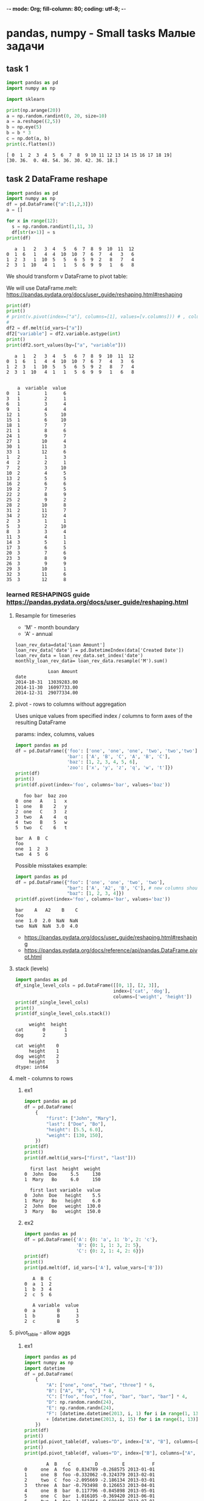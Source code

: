 -*- mode: Org; fill-column: 80; coding: utf-8; -*-
* pandas, numpy - Small tasks Малые задачи
** task 1
#+begin_src python :results output :exports both :session s1
import pandas as pd
import numpy as np

import sklearn

print(np.arange(20))
a = np.random.randint(0, 20, size=10)
a = a.reshape((2,5))
b = np.eye(5)
b = b * 3
c = np.dot(a, b)
print(c.flatten())

#+end_src

#+RESULTS:
: [ 0  1  2  3  4  5  6  7  8  9 10 11 12 13 14 15 16 17 18 19]
: [30. 36.  0. 48. 54. 36. 30. 42. 36. 18.]

** task 2 DataFrame reshape
#+begin_src python :results output :exports both :session pivot
import pandas as pd
import numpy as np
df = pd.DataFrame({"a":[1,2,3]})
a = []

for x in range(12):
  s = np.random.randint(1,11, 3)
  df[str(x+1)] = s
print(df)
#+end_src

#+RESULTS:
:    a  1   2   3  4   5   6  7  8  9  10  11  12
: 0  1  6   1   4  4  10  10  7  6  7   4   3   6
: 1  2  3   1  10  5   5   6  5  9  2   8   7   4
: 2  3  1  10   4  1   1   5  6  9  9   1   6   8

We should transform v DataFrame to pivot table:
# a month value(row)

# 1  1    8
# 1  2    4
# 1  3    4
# 1  4    7
# 1  5
# 1  12
# 2  1
# 2  2
# 2  12
# 3  1
# 3  12

We will use DataFrame.melt:
https://pandas.pydata.org/docs/user_guide/reshaping.html#reshaping
#+begin_src python :results output :exports both :session pivot
print(df)
print()
# print(v.pivot(index=["a"], columns=[1], values=[v.columns])) # , columns=["a"]
#
df2 = df.melt(id_vars=["a"])
df2["variable"] = df2.variable.astype(int)
print()
print(df2.sort_values(by=["a", "variable"]))
#+end_src

#+RESULTS:
#+begin_example
   a  1   2   3  4   5   6  7  8  9  10  11  12
0  1  6   1   4  4  10  10  7  6  7   4   3   6
1  2  3   1  10  5   5   6  5  9  2   8   7   4
2  3  1  10   4  1   1   5  6  9  9   1   6   8


    a  variable  value
0   1         1      6
3   1         2      1
6   1         3      4
9   1         4      4
12  1         5     10
15  1         6     10
18  1         7      7
21  1         8      6
24  1         9      7
27  1        10      4
30  1        11      3
33  1        12      6
1   2         1      3
4   2         2      1
7   2         3     10
10  2         4      5
13  2         5      5
16  2         6      6
19  2         7      5
22  2         8      9
25  2         9      2
28  2        10      8
31  2        11      7
34  2        12      4
2   3         1      1
5   3         2     10
8   3         3      4
11  3         4      1
14  3         5      1
17  3         6      5
20  3         7      6
23  3         8      9
26  3         9      9
29  3        10      1
32  3        11      6
35  3        12      8
#+end_example

*** learned RESHAPINGS guide https://pandas.pydata.org/docs/user_guide/reshaping.html
**** Resample for timeseries
- 'M' - month boundary
- 'A' - annual

: loan_rev_data=data['Loan Amount']
: loan_rev_data['date'] = pd.DatetimeIndex(data['Created Date'])
: loan_rev_data = loan_rev_data.set_index('date')
: monthly_loan_rev_data= loan_rev_data.resample('M').sum()

:             Loan Amount
: date
: 2014-10-31  13039283.00
: 2014-11-30  16097733.00
: 2014-12-31  29077334.00
**** pivot - rows to columns without aggregation
Uses unique values from specified index / columns to form axes of the resulting DataFrame

params: index, columns, values
#+begin_src python :results output :exports both
import pandas as pd
df = pd.DataFrame({'foo': ['one', 'one', 'one', 'two', 'two','two'],
                   'bar': ['A', 'B', 'C', 'A', 'B', 'C'],
                   'baz': [1, 2, 3, 4, 5, 6],
                   'zoo': ['x', 'y', 'z', 'q', 'w', 't']})
print(df)
print()
print(df.pivot(index='foo', columns='bar', values='baz'))
#+end_src

#+RESULTS:
#+begin_example
   foo bar  baz zoo
0  one   A    1   x
1  one   B    2   y
2  one   C    3   z
3  two   A    4   q
4  two   B    5   w
5  two   C    6   t

bar  A  B  C
foo
one  1  2  3
two  4  5  6
#+end_example

Possible misstakes example:
#+begin_src python :results output :exports both
import pandas as pd
df = pd.DataFrame({"foo": ['one', 'one', 'two', 'two'],
                   "bar": ['A', 'A2', 'B', 'C'], # new columns should not have duplicates in one index
                   "baz": [1, 2, 3, 4]})
print(df.pivot(index='foo', columns='bar', values='baz'))
#+end_src

#+RESULTS:
: bar    A   A2    B    C
: foo
: one  1.0  2.0  NaN  NaN
: two  NaN  NaN  3.0  4.0

- https://pandas.pydata.org/docs/user_guide/reshaping.html#reshaping
- https://pandas.pydata.org/docs/reference/api/pandas.DataFrame.pivot.html
**** stack (levels)
#+begin_src python :results output :exports both
import pandas as pd
df_single_level_cols = pd.DataFrame([[0, 1], [2, 3]],
                                    index=['cat', 'dog'],
                                    columns=['weight', 'height'])
print(df_single_level_cols)
print()
print(df_single_level_cols.stack())
#+end_src

#+RESULTS:
:      weight  height
: cat       0       1
: dog       2       3
:
: cat  weight    0
:      height    1
: dog  weight    2
:      height    3
: dtype: int64

**** melt - columns to rows
***** ex1
#+begin_src python :results output :exports both
import pandas as pd
df = pd.DataFrame(
    {
        "first": ["John", "Mary"],
        "last": ["Doe", "Bo"],
        "height": [5.5, 6.0],
        "weight": [130, 150],
    })
print(df)
print()
print(df.melt(id_vars=["first", "last"]))
#+end_src

#+RESULTS:
:   first last  height  weight
: 0  John  Doe     5.5     130
: 1  Mary   Bo     6.0     150
:
:   first last variable  value
: 0  John  Doe   height    5.5
: 1  Mary   Bo   height    6.0
: 2  John  Doe   weight  130.0
: 3  Mary   Bo   weight  150.0

***** ex2
#+begin_src python :results output :exports both
import pandas as pd
df = pd.DataFrame({'A': {0: 'a', 1: 'b', 2: 'c'},
                   'B': {0: 1, 1: 3, 2: 5},
                   'C': {0: 2, 1: 4, 2: 6}})
print(df)
print()
print(pd.melt(df, id_vars=['A'], value_vars=['B']))
#+end_src

#+RESULTS:
:    A  B  C
: 0  a  1  2
: 1  b  3  4
: 2  c  5  6
:
:    A variable  value
: 0  a        B      1
: 1  b        B      3
: 2  c        B      5

**** pivot_table - allow aggs
***** ex1
#+begin_src python :results output :exports both :session s1
import pandas as pd
import numpy as np
import datetime
df = pd.DataFrame(
    {
        "A": ["one", "one", "two", "three"] * 6,
        "B": ["A", "B", "C"] * 8,
        "C": ["foo", "foo", "foo", "bar", "bar", "bar"] * 4,
        "D": np.random.randn(24),
        "E": np.random.randn(24),
        "F": [datetime.datetime(2013, i, 1) for i in range(1, 13)]
        + [datetime.datetime(2013, i, 15) for i in range(1, 13)],
    })
print(df)
print()
print(pd.pivot_table(df, values="D", index=["A", "B"], columns=["C"]))
print()
print(pd.pivot_table(df, values="D", index=["B"], columns=["A", "C"], aggfunc=np.sum))
#+end_src

#+RESULTS:
#+begin_example
        A  B    C         D         E          F
0     one  A  foo  0.834789 -0.268575 2013-01-01
1     one  B  foo -0.332062 -0.324379 2013-02-01
2     two  C  foo -2.095669 -2.186134 2013-03-01
3   three  A  bar -0.793498  0.126653 2013-04-01
4     one  B  bar  0.117796 -0.845898 2013-05-01
5     one  C  bar  1.016105 -0.369420 2013-06-01
6     two  A  foo  1.151064 -0.698485 2013-07-01
7   three  B  foo -0.487159  0.123010 2013-08-01
8     one  C  foo -1.456931  1.230448 2013-09-01
9     one  A  bar -0.591074 -0.851506 2013-10-01
10    two  B  bar  1.332696  0.161591 2013-11-01
11  three  C  bar  0.033348 -0.187387 2013-12-01
12    one  A  foo -1.159041  0.321096 2013-01-15
13    one  B  foo  0.353786  0.724629 2013-02-15
14    two  C  foo -1.765572 -0.708540 2013-03-15
15  three  A  bar  0.805330 -0.652539 2013-04-15
16    one  B  bar -0.124616  0.014006 2013-05-15
17    one  C  bar -0.052215 -0.168125 2013-06-15
18    two  A  foo  0.921741  0.280954 2013-07-15
19  three  B  foo -0.584663  0.727251 2013-08-15
20    one  C  foo -1.740931  1.516952 2013-09-15
21    one  A  bar -0.189743 -0.515618 2013-10-15
22    two  B  bar -0.099166  0.002090 2013-11-15
23  three  C  bar -0.487092 -0.996470 2013-12-15

C             bar       foo
A     B
one   A -0.390408 -0.162126
      B -0.003410  0.010862
      C  0.481945 -1.598931
three A  0.005916       NaN
      B       NaN -0.535911
      C -0.226872       NaN
two   A       NaN  1.036402
      B  0.616765       NaN
      C       NaN -1.930620

A       one               three                two
C       bar       foo       bar       foo      bar       foo
B
A -0.780817 -0.324252  0.011831       NaN      NaN  2.072805
B -0.006820  0.021724       NaN -1.071822  1.23353       NaN
C  0.963890 -3.197862 -0.453743       NaN      NaN -3.861240
#+end_example

***** ex2
#+begin_src python :results output :exports both :session s1
import pandas as pd
import numpy as np
print(pd.pivot_table(df[["A", "B", "C", "D", "E"]], index=["A", "B"], columns=["C"]))
print()
print(pd.pivot_table(df, values="D", index=pd.Grouper(freq="M", key="F"), columns="C"))
print()
table = pd.pivot_table(df, index=["A", "B"], columns=["C"], values=["D", "E"])
print(table.to_string(na_rep=""))
print()
table = df.pivot_table(
    index=["A", "B"],
    columns="C",
    values=["D", "E"],
    margins=True,
    aggfunc=np.std)
print(table)
print()
print(table.stack())
#+end_src

#+RESULTS:
#+begin_example
                D                   E
C             bar       foo       bar       foo
A     B
one   A -0.390408 -0.162126 -0.683562  0.026260
      B -0.003410  0.010862 -0.415946  0.200125
      C  0.481945 -1.598931 -0.268773  1.373700
three A  0.005916       NaN -0.262943       NaN
      B       NaN -0.535911       NaN  0.425131
      C -0.226872       NaN -0.591928       NaN
two   A       NaN  1.036402       NaN -0.208765
      B  0.616765       NaN  0.081840       NaN
      C       NaN -1.930620       NaN -1.447337

C                bar       foo
F
2013-01-31       NaN -0.162126
2013-02-28       NaN  0.010862
2013-03-31       NaN -1.930620
2013-04-30  0.005916       NaN
2013-05-31 -0.003410       NaN
2013-06-30  0.481945       NaN
2013-07-31       NaN  1.036402
2013-08-31       NaN -0.535911
2013-09-30       NaN -1.598931
2013-10-31 -0.390408       NaN
2013-11-30  0.616765       NaN
2013-12-31 -0.226872       NaN

                D                   E
C             bar       foo       bar       foo
A     B
one   A -0.390408 -0.162126 -0.683562  0.026260
      B -0.003410  0.010862 -0.415946  0.200125
      C  0.481945 -1.598931 -0.268773  1.373700
three A  0.005916           -0.262943
      B           -0.535911            0.425131
      C -0.226872           -0.591928
two   A            1.036402           -0.208765
      B  0.616765            0.081840
      C           -1.930620           -1.447337

                D                             E
C             bar       foo       All       bar       foo       All
A     B
one   A  0.283784  1.409851  0.840699  0.237509  0.416961  0.494677
      B  0.171411  0.484967  0.297085  0.608044  0.741761  0.658146
      C  0.755417  0.200819  1.283359  0.142337  0.202589  0.958996
three A  1.130542       NaN  1.130542  0.550971       NaN  0.550971
      B       NaN  0.068946  0.068946       NaN  0.427263  0.427263
      C  0.368006       NaN  0.368006  0.572108       NaN  0.572108
two   A       NaN  0.162156  0.162156       NaN  0.692568  0.692568
      B  1.012479       NaN  1.012479  0.112784       NaN  0.112784
      C       NaN  0.233414  0.233414       NaN  1.044817  1.044817
All      0.651877  1.140991  0.940582  0.408882  0.998514  0.759845

                    D         E
A     B C
one   A All  0.840699  0.494677
        bar  0.283784  0.237509
        foo  1.409851  0.416961
      B All  0.297085  0.658146
        bar  0.171411  0.608044
        foo  0.484967  0.741761
      C All  1.283359  0.958996
        bar  0.755417  0.142337
        foo  0.200819  0.202589
three A All  1.130542  0.550971
        bar  1.130542  0.550971
      B All  0.068946  0.427263
        foo  0.068946  0.427263
      C All  0.368006  0.572108
        bar  0.368006  0.572108
two   A All  0.162156  0.692568
        foo  0.162156  0.692568
      B All  1.012479  0.112784
        bar  1.012479  0.112784
      C All  0.233414  1.044817
        foo  0.233414  1.044817
All     All  0.940582  0.759845
        bar  0.651877  0.408882
        foo  1.140991  0.998514
#+end_example

**** pivot tables(old)
#+BEGIN_SRC python
melb_df.groupby(['Rooms', 'Type'])['Price'].mean() # иерархические индексы
melb_df.groupby(['Rooms', 'Type'])['Price'].mean().unstack() # раскладывает таблицу в столбцы
melb_df.pivot_table(
    values='Price',
    index='Rooms',
    columns='Type',
    fill_value=0
).round() # аналогично второму
#+END_SRC
**** crosstab - frequencies
frequency table of the factors unless an array of values and an aggregation function are passed.
#+begin_src python :results output :exports both
import pandas as pd
import numpy as np
foo, bar, dull, shiny, one, two = "foo", "bar", "dull", "shiny", "one", "two"
a = np.array([foo, foo, bar, bar, foo, foo], dtype=object)
b = np.array([one, one, two, one, two, one], dtype=object)
c = np.array([dull, dull, shiny, dull, dull, shiny], dtype=object)
print("frequencies:")
print(pd.crosstab(a, b))
print()
print(pd.crosstab(a, [b, c], rownames=["a"], colnames=["b", "c"]))
#+end_src

#+RESULTS:
#+begin_example
frequencies:
col_0  one  two
row_0
bar      1    1
foo      3    1

b    one        two
c   dull shiny dull shiny
a
bar    1     0    0     1
foo    2     1    1     0
#+end_example

**** cut - transform continuous variables to discrete or categorical variables
#+begin_src python :results output :exports both
import pandas as pd
import numpy as np
ages = np.array([10, 15, 13, 12, 23, 25, 28, 59, 60])
print(pd.cut(ages, bins=3))
print()
print(pd.cut(ages, bins=[0, 18, 35, 70]))
#+end_src

#+RESULTS:
: [(9.95, 26.667], (9.95, 26.667], (9.95, 26.667], (9.95, 26.667], (9.95, 26.667], (9.95, 26.667], (26.667, 43.333], (43.333, 60.0], (43.333, 60.0]]
: Categories (3, interval[float64, right]): [(9.95, 26.667] < (26.667, 43.333] < (43.333, 60.0]]
:
: [(0, 18], (0, 18], (0, 18], (0, 18], (18, 35], (18, 35], (18, 35], (35, 70], (35, 70]]
: Categories (3, interval[int64, right]): [(0, 18] < (18, 35] < (35, 70]]

**** dummies
- pd.get_dummies(df, prefix="new_prefix")
- pd.from_dummies(df, sep="_")
**** factorize - categories to numbers
#+begin_src python :results output :exports both
import pandas as pd
import numpy as np
x = pd.Series(["A", "A", np.nan, "B", 3.14, np.inf])
labels, uniques = pd.factorize(x)
print(labels)
print(uniques)
#+end_src

#+RESULTS:
: [ 0  0 -1  1  2  3]
: Index(['A', 'B', 3.14, inf], dtype='object')

**** explode
#+begin_src python :results output :exports both
import pandas as pd
import numpy as np
keys = ["panda1", "panda2", "panda3"]
values = [["eats", "shoots"], ["shoots", "leaves"], ["eats", "leaves"]]
df = pd.DataFrame({"keys": keys, "values": values})
print(df)
print()
print(df["values"].explode())
print()
print(df.explode("values"))
#+end_src

#+RESULTS:
#+begin_example
     keys            values
0  panda1    [eats, shoots]
1  panda2  [shoots, leaves]
2  panda3    [eats, leaves]

0      eats
0    shoots
1    shoots
1    leaves
2      eats
2    leaves
Name: values, dtype: object

     keys  values
0  panda1    eats
0  panda1  shoots
1  panda2  shoots
1  panda2  leaves
2  panda3    eats
2  panda3  leaves
#+end_example

**** assign and explode - split values to rows
#+begin_src python :results output :exports both :session s1
import pandas as pd
import numpy as np
df = pd.DataFrame([{"var1": "a,b,c,d", "var2": 1}, {"var1": "d,e,f", "var2": 2}])
print(df)
print()
print(df.assign(var1=df.var1.str.split(",")).explode("var1"))
#+end_src

#+RESULTS:
#+begin_example
      var1  var2
0  a,b,c,d     1
1    d,e,f     2

  var1  var2
0    a     1
0    b     1
0    c     1
0    d     1
1    d     2
1    e     2
1    f     2
#+end_example

* perfect ML pipeline for small task
** task
Task to use iris dataset for ML classification.

Задача состоит в использовании Iris flower датасета для
 задачи классификации.

Iris flower data set is sometimes called Anderson's Iris
 data set.

Этот датасет еще называют датасетом Андерсона, в честь
 Эдгора Андерсона, который среди своих заслуг в ботанике
 ввел термин introgressive hybridization, означающий обмен
 генами между двумя родственными, но различными видами.

This dataset is also called the Anderson dataset, in honor
 of Edgar Anderson, who, among his achievements in botany,
 introduced the term introgressive hybridization, meaning
 the exchange of genes between two related, but different
 species.

Dataset consist of 150 rows of iris flowers, 50 for each of
 3 species. 4 columns for features and 1 for species.

** Steps (not strict)
We will follow steps:
1. goal and ML problem formulation, metrics selection,
 validation strategy
2. data analysis for problem
3. common data transformation, feature engineering
4. model selection
5. data preparation, feature selection
6. selected model finetuning
7. model training
8. model validation
9. results analysis
** Goal, problem, metric, strategy
*Goal* is to predict specie by 4 features.

*Problem* is multi-class classification for 3 classes.

All classes balanced, we will *metrics*: ROC AUC, macro precision and recall.

We have 150 observations, we should use them with maximum effeciency, that is why we use
 cross_validation *strategy* with LeaveOneOut folds.  To choose model we split data to main and test parts as 10
 percentage stratifyed.
*** Averaging techniques theory
Averaging techniques for metrics:
- macro - compute the metric independently for each class and then take the average - treating all classes
 equally
- weighted - weighted average for classes (score*num_occur_per_class)/totalnum
- micro - aggregate the contributions of all classes to compute the average metric - micro-average is
 preferable if you suspect there might be class imbalance

*** metrics exploration
#+begin_src python
def _check_model_scorings(est, X, Y, kfold):
    print( '{:40} {:5} {:5}'.format("metric", "mean_accuracy", "std" ))
    for k in metrics.get_scorer_names():
        # print(k)
        results = cross_validate(est, X, Y, cv=kfold, scoring=[k])
        r = results[f'test_{k}']
        if not all(np.isnan(r)):
            print( '{:40} {:5} {:5}'.format(k, round(r.mean(), 3), round(r.std(),2)) )
#+end_src

#+begin_src text
metric                                   mean_accuracy std
accuracy                                 0.973  0.02
adjusted_mutual_info_score               0.923  0.07
adjusted_rand_score                      0.921  0.07
balanced_accuracy                        0.973  0.02
completeness_score                        0.93  0.06
explained_variance                       0.962  0.04
f1_macro                                 0.973  0.03
f1_micro                                 0.973  0.02
f1_weighted                              0.973  0.03
fowlkes_mallows_score                    0.946  0.05
homogeneity_score                        0.927  0.06
jaccard_macro                             0.95  0.05
jaccard_micro                            0.949  0.05
jaccard_weighted                          0.95  0.05
matthews_corrcoef                        0.962  0.04
max_error                                 -0.6  0.49
mutual_info_score                        1.018  0.07
neg_log_loss                             -0.511  0.54
neg_mean_absolute_error                  -0.027  0.02
neg_mean_absolute_percentage_error       -0.023  0.02
neg_mean_squared_error                   -0.027  0.02
neg_mean_squared_log_error               -0.004   0.0
neg_median_absolute_error                  0.0   0.0
neg_root_mean_squared_error              -0.125  0.11
normalized_mutual_info_score             0.928  0.06
precision_macro                          0.977  0.02
precision_micro                          0.973  0.02
precision_weighted                       0.977  0.02
r2                                        0.96  0.04
rand_score                               0.966  0.03
recall_macro                             0.973  0.02
recall_micro                             0.973  0.02
recall_weighted                          0.973  0.02
roc_auc_ovo                              0.987  0.01
roc_auc_ovo_weighted                     0.987  0.01
roc_auc_ovr                              0.987  0.01
roc_auc_ovr_weighted                     0.987  0.01
v_measure_score                          0.928  0.06

#+end_src
** data analysis for problem
#+begin_src python :results output :exports both  :session s1
import pandas as pd
from sklearn import datasets
import numpy as np
d = datasets.load_iris()
target_names = d['target_names']
print(target_names)
print(pd.DataFrame(d['data'], columns=d['feature_names']).describe())
print()
print("target:", np.unique(d['target']))
#+end_src

#+RESULTS:
#+begin_example
['setosa' 'versicolor' 'virginica']
       sepal length (cm)  sepal width (cm)  petal length (cm)  petal width (cm)
count         150.000000        150.000000         150.000000        150.000000
mean            5.843333          3.057333           3.758000          1.199333
std             0.828066          0.435866           1.765298          0.762238
min             4.300000          2.000000           1.000000          0.100000
25%             5.100000          2.800000           1.600000          0.300000
50%             5.800000          3.000000           4.350000          1.300000
75%             6.400000          3.300000           5.100000          1.800000
max             7.900000          4.400000           6.900000          2.500000

target: [0 1 2]
#+end_example

** common data transformation
#+begin_src python :results output :exports both :session s1
import pandas as pd
from sklearn import datasets
import numpy as np
from sklearn.model_selection import train_test_split
d = datasets.load_iris()
X = d['data']
y = d['target']
X_train, X_test_saved, y_train, y_test_saved = train_test_split(
    X, y, test_size=0.10, random_state=42, stratify=y)
X = X_train
y = y_train
#+end_src

#+RESULTS:

** model selection
We selected
 OneVsOneClassifier(estimator=LogisticRegression(multi_class='ovr'))

 just for learning.

*** code
#+begin_src python :results output :exports both :session s1
from sklearn.model_selection import cross_val_score
from sklearn.model_selection import StratifiedKFold, KFold

from sklearn import linear_model
from sklearn.model_selection import cross_val_score, cross_validate
from sklearn.model_selection import StratifiedKFold, KFold

from sklearn.neural_network import MLPClassifier
from sklearn.neighbors import KNeighborsClassifier
from sklearn.svm import SVC
from sklearn.gaussian_process import GaussianProcessClassifier
from sklearn.gaussian_process.kernels import RBF
from sklearn.tree import DecisionTreeClassifier
from sklearn.ensemble import RandomForestClassifier, AdaBoostClassifier
from sklearn.naive_bayes import GaussianNB
from sklearn.discriminant_analysis import QuadraticDiscriminantAnalysis
# from sklearn.metrics import hinge_loss
from sklearn import metrics
from sklearn.multiclass import OneVsOneClassifier
import sklearn

def warn(*args, **kwargs):
    pass
import warnings
warnings.warn = warn


classifiers_binary = [
        KNeighborsClassifier(5),
        SVC(kernel="linear", C=0.025),  # очень долго
        SVC(gamma=2, C=1),  # слишком долго
        GaussianProcessClassifier(1.0 * RBF(1.0)), # не хватает памяти
        DecisionTreeClassifier(max_depth=5),
        RandomForestClassifier(max_depth=5, n_estimators=10, ),  # max_features=1
        MLPClassifier(alpha=1, max_iter=1000),
        AdaBoostClassifier(),
        GaussianNB(),
        QuadraticDiscriminantAnalysis()
]

def _select_metrics(est, X, Y, kfold):
    print( '{:40} {:5} {:5}'.format("metric", "mean_accuracy", "std" ))
    for k in metrics.get_scorer_names():
        # print(k)
        results = cross_validate(est, X, Y, cv=kfold, scoring=[k])
        r = results[f'test_{k}']
        if not all(np.isnan(r)):
            print( '{:40} {:5} {:5}'.format(k, round(r.mean(), 3), round(r.std(),2)) )

def _check_model_binary(est, X, Y, kfold):
    results = cross_validate(est, X, Y, cv=kfold, scoring=['accuracy', 'roc_auc'])
    print(est.__class__.__name__)
    print("Accuracy: %f" % results['test_accuracy'].mean())
    print("AUC: %f" % results['test_roc_auc'].mean())

def _check_model_multiclass_native(est, X, Y, kfold):
    """ https://scikit-learn.org/stable/modules/model_evaluation.html#scoring-parameter
    returns score per folds"""
    print(est)
    results = cross_validate(est, X, Y, cv=kfold,
                             scoring=['roc_auc_ovo', 'precision_macro',
                                      'recall_macro'])
    print("ROC_AUC: %f" % results['test_roc_auc_ovo'].mean())
    print("precision_macro: %f" % results['test_precision_macro'].mean())
    print("recall_macro: %f" % results['test_recall_macro'].mean())
    print()

def _check_model_multiclass_ovo(est, X, Y, kfold):
    """ https://scikit-learn.org/stable/modules/model_evaluation.html#scoring-parameter
    returns score per folds"""
    scoring=['accuracy', 'precision_macro',
                                      'recall_macro']
    results = cross_validate(est, X, Y, cv=kfold, scoring=scoring) #
    print(est)
    for x in scoring:
        print(x+ ": %f" % results['test_'+x].mean())
    print()


classifiers_multiclass_nativ = [
    sklearn.naive_bayes.BernoulliNB(),
    sklearn.tree.DecisionTreeClassifier(),
    sklearn.ensemble.RandomForestClassifier(max_depth=5, n_estimators=10, ),
    sklearn.tree.ExtraTreeClassifier(),
    sklearn.ensemble.ExtraTreesClassifier(),
    sklearn.naive_bayes.GaussianNB(),
    sklearn.neighbors.KNeighborsClassifier(),
    sklearn.linear_model.LogisticRegression(multi_class="multinomial"),
    sklearn.linear_model.LogisticRegressionCV(multi_class="multinomial")
    ]

classifiers_multiclass_ovo = [
    OneVsOneClassifier(sklearn.svm.LinearSVC(C=100.)),
    OneVsOneClassifier(sklearn.svm.SVC(kernel="linear", C=0.025)),  # очень долго
    OneVsOneClassifier(sklearn.svm.SVC(gamma=2, C=1)),  # слишком долго
    OneVsOneClassifier(sklearn.gaussian_process.GaussianProcessClassifier(1.0 * RBF(1.0))), # не хватает памяти
    OneVsOneClassifier(sklearn.neural_network.MLPClassifier(alpha=1, max_iter=1000)),
    OneVsOneClassifier(sklearn.ensemble.AdaBoostClassifier()),
    OneVsOneClassifier(sklearn.discriminant_analysis.QuadraticDiscriminantAnalysis()),
    OneVsOneClassifier(sklearn.ensemble.GradientBoostingClassifier()),
    OneVsOneClassifier(sklearn.gaussian_process.GaussianProcessClassifier()),
    OneVsOneClassifier(sklearn.linear_model.LogisticRegression(multi_class="ovr")),
    OneVsOneClassifier(sklearn.linear_model.LogisticRegressionCV(multi_class="ovr")),
    OneVsOneClassifier(sklearn.linear_model.SGDClassifier()),
    OneVsOneClassifier(sklearn.linear_model.Perceptron())
    ]


kfold = StratifiedKFold(n_splits=5)
# ----------- select metrics ------
# m = linear_model.LogisticRegressionCV(max_iter=10, multi_class='multinomial')
# m = linear_model.Lasso()
# m=KNeighborsClassifier(5)
# m = OneVsOneClassifier(sklearn.ensemble.AdaBoostClassifier())
# _select_metrics(m, X, y, kfold)
# ------------------ select model -----------
Xscal = sklearn.preprocessing.StandardScaler().fit_transform(X)

for est in classifiers_multiclass_nativ: # classifiers_multiclass_ovo:
    _check_model_multiclass_native(est, Xscal, y, kfold)

for est in classifiers_multiclass_ovo: # classifiers_multiclass_ovo:
    _check_model_multiclass_ovo(est, Xscal, y, kfold)

#+end_src

#+RESULTS:
#+begin_example
BernoulliNB()
ROC_AUC: 0.891358
precision_macro: 0.762554
recall_macro: 0.762963

DecisionTreeClassifier()
ROC_AUC: 0.955556
precision_macro: 0.947424
recall_macro: 0.940741

RandomForestClassifier(max_depth=5, n_estimators=10)
ROC_AUC: 0.985391
precision_macro: 0.954091
recall_macro: 0.948148

ExtraTreeClassifier()
ROC_AUC: 0.955556
precision_macro: 0.943333
recall_macro: 0.940741

ExtraTreesClassifier()
ROC_AUC: 0.996708
precision_macro: 0.959545
recall_macro: 0.955556

GaussianNB()
ROC_AUC: 0.994239
precision_macro: 0.965000
recall_macro: 0.962963

KNeighborsClassifier()
ROC_AUC: 0.995473
precision_macro: 0.969091
recall_macro: 0.962963

LogisticRegression(multi_class='multinomial')
ROC_AUC: 0.997531
precision_macro: 0.955000
recall_macro: 0.948148

LogisticRegressionCV(multi_class='multinomial')
ROC_AUC: 0.997942
precision_macro: 0.955000
recall_macro: 0.948148

OneVsOneClassifier(estimator=LinearSVC(C=100.0))
accuracy: 0.962963
precision_macro: 0.971212
recall_macro: 0.962963

OneVsOneClassifier(estimator=SVC(C=0.025, kernel='linear'))
accuracy: 0.903704
precision_macro: 0.908877
recall_macro: 0.903704

OneVsOneClassifier(estimator=SVC(C=1, gamma=2))
accuracy: 0.948148
precision_macro: 0.952879
recall_macro: 0.948148

OneVsOneClassifier(estimator=GaussianProcessClassifier(kernel=1**2 * RBF(length_scale=1)))
accuracy: 0.955556
precision_macro: 0.961852
recall_macro: 0.955556

OneVsOneClassifier(estimator=MLPClassifier(alpha=1, max_iter=1000))
accuracy: 0.948148
precision_macro: 0.955000
recall_macro: 0.948148

OneVsOneClassifier(estimator=AdaBoostClassifier())
accuracy: 0.955556
precision_macro: 0.959545
recall_macro: 0.955556

OneVsOneClassifier(estimator=QuadraticDiscriminantAnalysis())
accuracy: 0.962963
precision_macro: 0.968519
recall_macro: 0.962963

OneVsOneClassifier(estimator=GradientBoostingClassifier())
accuracy: 0.948148
precision_macro: 0.952879
recall_macro: 0.948148

OneVsOneClassifier(estimator=GaussianProcessClassifier())
accuracy: 0.955556
precision_macro: 0.958333
recall_macro: 0.955556

OneVsOneClassifier(estimator=LogisticRegression(multi_class='ovr'))
accuracy: 0.948148
precision_macro: 0.955000
recall_macro: 0.948148

OneVsOneClassifier(estimator=LogisticRegressionCV(multi_class='ovr'))
accuracy: 0.948148
precision_macro: 0.955000
recall_macro: 0.948148

OneVsOneClassifier(estimator=SGDClassifier())
accuracy: 0.948148
precision_macro: 0.959091
recall_macro: 0.948148

OneVsOneClassifier(estimator=Perceptron())
accuracy: 0.925926
precision_macro: 0.938333
recall_macro: 0.925926
#+end_example

** data preparation
sklearn.linear_model.LogisticRegression uses L2-penalty by
 default, which is Ridge Regression.

As Hastie,Tibshirani and Friedman points out (page 82 of the
 pdf or at page 63 of the book) [fn:1] Standardization of
 data is preffered.
#+begin_src python :results output :exports both :session s1
X = sklearn.preprocessing.StandardScaler().fit_transform(X)
print(X[0:10])
#+end_src

#+RESULTS:
#+begin_example
[[-1.37406347  0.32273255 -1.2292066  -1.31595957]
 [ 1.05870464 -0.12875858  0.82793667  1.43330011]
 [-1.73897869 -0.35450415 -1.34349233 -1.31595957]
 [ 0.45051261  0.77422368  0.94222241  1.43330011]
 [-1.00914826 -0.12875858 -1.2292066  -1.31595957]
 [-1.13078666  0.09698698 -1.28634947 -1.4468767 ]
 [ 0.69378943 -0.58024971  1.05650815  1.17146585]
 [-1.25242507 -0.12875858 -1.34349233 -1.18504244]
 [-0.15767942 -0.35450415  0.25650799  0.12412883]
 [-1.49570188  0.09698698 -1.28634947 -1.31595957]]
#+end_example

** model finetuning and training
#+begin_src python :results output :exports both :session s1
from sklearn.model_selection import GridSearchCV
from sklearn.model_selection import cross_val_score
from sklearn.model_selection import cross_validate
from sklearn.multiclass import OneVsOneClassifier
from sklearn.model_selection import LeaveOneOut


params = {'estimator__penalty': ['none', 'l2'], 'estimator__C': [0, 0.0001, 0.001,0.01,0.1]}
clf = GridSearchCV(OneVsOneClassifier(estimator=sklearn.linear_model.LogisticRegression(multi_class='ovr', n_jobs=2)),
                   params, cv=kfold)

results = clf.fit(X, y)
est = results.best_estimator_
print(est)
kfold = LeaveOneOut()
results = cross_val_score(results.best_estimator_, X, y, cv=kfold)
print("Accuracy: %f" % results.mean())
print(results)

scoring=['accuracy', 'precision_macro',
                                      'recall_macro']

results = cross_validate(est, X, y, cv=kfold, scoring=scoring) #

for x in scoring:
    print(x+ ": %f" % results['test_'+x].mean())
#+end_src

#+RESULTS:
#+begin_example
/usr/lib/python3.10/site-packages/sklearn/model_selection/_search.py:968: RuntimeWarning: invalid value encountered in cast
  results["rank_%s" % key_name] = np.asarray(
OneVsOneClassifier(estimator=LogisticRegression(C=0, multi_class='ovr',
                                                n_jobs=2, penalty='none'))
Accuracy: 0.970370
[1. 1. 1. 1. 1. 1. 1. 1. 1. 1. 1. 1. 1. 1. 1. 1. 1. 1. 1. 1. 1. 1. 1. 1.
 1. 1. 1. 1. 1. 1. 1. 1. 1. 1. 1. 1. 1. 1. 1. 1. 1. 1. 1. 1. 1. 1. 1. 1.
 1. 1. 1. 1. 1. 1. 1. 1. 1. 1. 1. 1. 1. 1. 1. 1. 1. 1. 1. 1. 1. 1. 1. 1.
 1. 1. 1. 1. 1. 1. 1. 1. 1. 1. 1. 1. 1. 1. 1. 1. 1. 1. 1. 0. 1. 1. 1. 1.
 1. 1. 1. 1. 1. 1. 1. 1. 1. 1. 1. 1. 1. 1. 1. 1. 1. 1. 1. 0. 1. 1. 1. 1.
 1. 0. 1. 1. 1. 1. 1. 1. 0. 1. 1. 1. 1. 1. 1.]
accuracy: 0.970370
precision_macro: 0.970370
recall_macro: 0.970370
#+end_example

** model validation
#+begin_src python :results output :exports both :session s1
from sklearn.metrics import classification_report
from sklearn.metrics import confusion_matrix

est = OneVsOneClassifier(
    estimator=sklearn.linear_model.LogisticRegression(
        C=0, multi_class='ovr',
        n_jobs=2, penalty='none'))
est.fit(X,y)
X_test = sklearn.preprocessing.StandardScaler().fit_transform(X_test_saved)
y_pred = est.predict(X_test)
print(y_pred)
print(y_test_saved)
print(classification_report(y_test_saved, y_pred))
cm = confusion_matrix(y_test_saved, y_pred)
print("x-redicted:0,1,2", "y-true labels: 0, 1, 2 (from top to bottom)")
print(cm)
#+end_src

#+begin_src sh
mkdir ./autoimgs
#+end_src

#+RESULTS:

#+begin_src python :results file graphics :exports both :file ./autoimgs/confusion_matrix.png :session s1
from sklearn.metrics import ConfusionMatrixDisplay
import matplotlib.pyplot as plt
disp = ConfusionMatrixDisplay(confusion_matrix=cm,
                              display_labels=target_names)
disp.plot()
plt.savefig('./autoimgs/confusion_matrix.png')
#+end_src

#+RESULTS:
[[file:./autoimgs/confusion_matrix.png]]

** results analysis
results analysis:
- we get only one mistake at validation in "versicolor"
 specie.
** model output calibration
We want to have confidence score for result of model
 inference on the prediction.

If we have 0.8 it will mean, approximately 80% actually
 belong to the positive class.

It allow making decisions under uncertainty.

OneVsRest has equal accuracy with OneVsOne. We take
 OneVsRest for clarity.
#+begin_src python :results file graphics :exports both :file ./autoimgs/calibrating.png :session s1
# print(est.predict_proba(X_test))
from sklearn.calibration import CalibratedClassifierCV
from sklearn.multiclass import OneVsRestClassifier
import matplotlib.pyplot as plt
from sklearn.calibration import CalibrationDisplay
from sklearn.preprocessing import MinMaxScaler

# ---- plot default and calibrated classifiers
fig = plt.figure(figsize=(9,9))
gs = fig.add_gridspec(4,3, hspace=0.6)
#                       left=2.1, right=0.1, bottom=0.1, top=0.9,
#                       wspace=0.9, hspace=0.1)
# | 1 | 2 | 3 |
# | 4 | 5 | 6 |
# | 7 | 7 | 7 |
# | 8 | 8 | 8 |
d1 = fig.add_subplot(gs[0,0])
d2 = fig.add_subplot(gs[0,1])
d3 = fig.add_subplot(gs[0,2])

d4 = fig.add_subplot(gs[1,0])
d5 = fig.add_subplot(gs[1,1])
d6 = fig.add_subplot(gs[1,2])

d7 = fig.add_subplot(gs[2,:])
d8 = fig.add_subplot(gs[3,:])

colors = plt.cm.get_cmap("Dark2")
markers = ["^", "v", "s", "o"]
# -- data preparation
X_train, X_test, y_train, y_test = train_test_split(
    X, y, test_size=0.50, random_state=42, stratify=y)

y_test # y_true
# covert to onevsrest
y_test_oneh = np.zeros((y_test.size, y_test.max() + 1))
y_test_oneh[np.arange(y_test.size), y_test] = 1
# print(y_test_oneh)


# -- default:
clf_default = OneVsRestClassifier(
    estimator=sklearn.linear_model.LogisticRegression(
        C=0, multi_class='ovr',
        n_jobs=2, penalty='none'))

clf_default.fit(X_train, y_train)
y_prob = clf_default.decision_function(X_test)
d1.hist(y_prob[:,0], bins='auto')
d2.hist(y_prob[:,1], bins='auto')
d3.hist(y_prob[:,2], bins='auto')
d2.set(title='Raw output')

y_prob = MinMaxScaler().fit_transform(y_prob)
CalibrationDisplay.from_predictions(y_test_oneh[:,0], y_prob[:,0],
                                           ax=d7)
CalibrationDisplay.from_predictions(y_test_oneh[:,1], y_prob[:,1],
                                           ax=d7)
CalibrationDisplay.from_predictions(y_test_oneh[:,2], y_prob[:,2],
                                           ax=d7)

d7.set(title='Not Calibrated, MinMax scaled', xlabel="Mean predicted prob", ylabel="Count")
# -- calibrated:
clf = OneVsRestClassifier(
    estimator=sklearn.linear_model.LogisticRegression(
        C=0, multi_class='ovr',
        n_jobs=2, penalty='none'))


cal_clf = CalibratedClassifierCV(clf, method="sigmoid",
                                 cv=StratifiedKFold(10)) # ,
cal_clf.fit(X_train, y_train)

# print(y_test)
y_prob = cal_clf.predict_proba(X_test)


d4.hist(y_prob[:,0], bins='auto')
d5.hist(y_prob[:,1], bins='auto')
d6.hist(y_prob[:,2], bins='auto')
d5.set(title='Calibrated output')
# plt.hist(y_prob, bins='auto')
# print(clf_probs)
# print(cal_clf_probs)


# display = CalibrationDisplay.from_predictions(
#         y_true
#         ,
#         y_test,
#     ax=d4
#         # n_bins=10,
#         # name='model',
#         # ax=ax_calibration_curve,
#         # color=colors(0),
#         # marker=markers[0],
# )
CalibrationDisplay.from_predictions(y_test_oneh[:,0], y_prob[:,0],
                                           ax=d8)
CalibrationDisplay.from_predictions(y_test_oneh[:,1], y_prob[:,1],
                                           ax=d8)
CalibrationDisplay.from_predictions(y_test_oneh[:,2], y_prob[:,2],
                                           ax=d8)
d8.set(title='Calibrated', xlabel="Mean predicted prob", ylabel="Count")
# plt.show()
plt.savefig('./autoimgs/calibrating.png')
# print(display)
#+end_src

#+RESULTS:
[[file:./autoimgs/calibrating.png]]

*** link
- https://scikit-learn.org/stable/auto_examples/calibration/plot_compare_calibration.html#sphx-glr-auto-examples-calibration-plot-compare-calibration-py
- https://scikit-learn.org/stable/auto_examples/calibration/plot_calibration_multiclass.html#sphx-glr-auto-examples-calibration-plot-calibration-multiclass-py
** old
#+begin_src python :results output :exports both :session perfect_ml_pipeline
from sklearn import datasets
from sklearn.linear_model import RidgeCV
from sklearn.model_selection import cross_validate
from sklearn.model_selection import train_test_split
from sklearn.metrics import accuracy_score
d = datasets.load_iris()
X = d['data']
y = d['target']
X_train, X_test, y_train, y_test = train_test_split(X, y, test_size=0.33, random_state=42)
c = RidgeCV()
c.fit(X_train, y_train)

accuracy_score(y_true, y_pred, normalize=False)
print(c.predict(X_test))

#+end_src

** links
- ISO/IEC DIS 23053 - Machine Learning Framework
- 2022 [2205.02302] Machine Learning Operations (MLOps) Dominik Kreuzberger, Niklas Kühl, Sebastian Hirschl
- Probablistic Machine Learning, Kevin P. Murphy, MIT Press
- https://towardsdatascience.com/comprehensive-guide-on-multiclass-classification-metrics-af94cfb83fbd
- https://towardsdatascience.com/comprehensive-guide-to-multiclass-classification-with-sklearn-127cc500f362
- select sklearn algorithms for problems https://scikit-learn.org/stable/modules/multiclass.html
* Footnotes

[fn:1] https://web.stanford.edu/~hastie/Papers/ESLII.pdf
